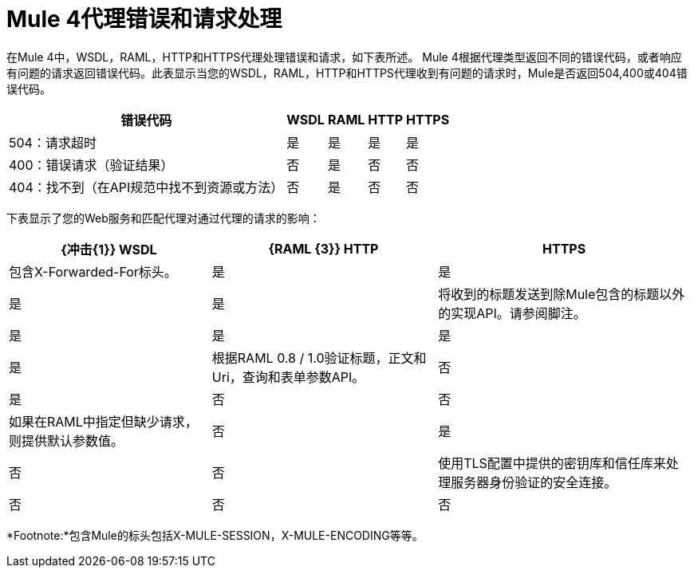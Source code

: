 =  Mule 4代理错误和请求处理

在Mule 4中，WSDL，RAML，HTTP和HTTPS代理处理错误和请求，如下表所述。 Mule 4根据代理类型返回不同的错误代码，或者响应有问题的请求返回错误代码。此表显示当您的WSDL，RAML，HTTP和HTTPS代理收到有问题的请求时，Mule是否返回504,400或404错误代码。

[%header%autowidth.spread]
|===
| 错误代码 |  WSDL  |  RAML  |  HTTP  |  HTTPS
|  504：请求超时                                                                                                | 是  | 是  | 是  | 是
|  400：错误请求（验证结果）                                                                                | 否   | 是  | 否   | 否
|  404：找不到（在API规范中找不到资源或方法）                                                           | 否   | 是  | 否   | 否
|===

下表显示了您的Web服务和匹配代理对通过代理的请求的影响：

[%header%autowidth.spread]
|===
|  {冲击{1}} WSDL  |  {RAML {3}} HTTP  |  HTTPS
| 包含X-Forwarded-For标头。                                                                                           | 是  | 是  | 是  | 是
| 将收到的标题发送到除Mule包含的标题以外的实现API。请参阅脚注。                                                     | 是  | 是  | 是  | 是
| 根据RAML 0.8 / 1.0验证标题，正文和Uri，查询和表单参数API。                                     | 否   | 是  | 否   | 否
| 如果在RAML中指定但缺少请求，则提供默认参数值。                                             | 否   | 是  | 否   | 否
| 使用TLS配置中提供的密钥库和信任库来处理服务器身份验证的安全连接。 | 否   | 否   | 否   | 是
|===

*Footnote:*包含Mule的标头包括X-MULE-SESSION，X-MULE-ENCODING等等。
